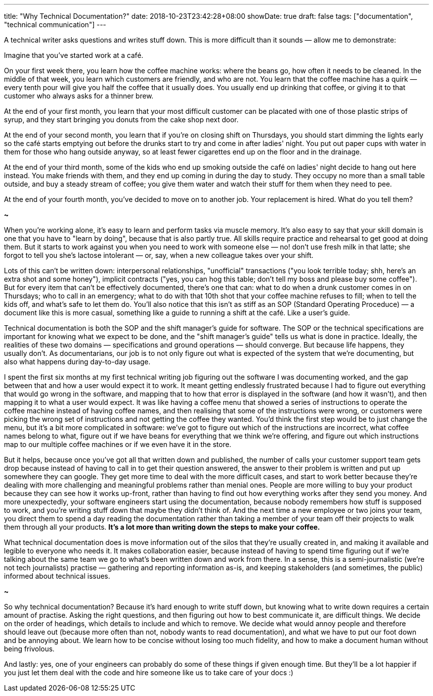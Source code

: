 ---
title: "Why Technical Documentation?"
date: 2018-10-23T23:42:28+08:00
showDate: true
draft: false
tags: ["documentation", "technical communication"]
---

A technical writer asks questions and writes stuff down. This is more difficult than it sounds — allow me to demonstrate:

Imagine that you've started work at a café. 

On your first week there, you learn how the coffee machine works: where the beans go, how often it needs to be cleaned. 
In the middle of that week, you learn which customers are friendly, and who are not. 
You learn that the coffee machine has a quirk — every tenth pour will give you half the coffee that it usually does.
You usually end up drinking that coffee, or giving it to that customer who always asks for a thinner brew.

At the end of your first month, you learn that your most difficult customer can be placated with one of those plastic strips of syrup,
and they start bringing you donuts from the cake shop next door.

At the end of your second month, you learn that if you're on closing shift on Thursdays,
you should start dimming the lights early so the café starts emptying out before the drunks start to try and come in after ladies' night. 
You put out paper cups with water in them for those who hang outside anyway, so at least fewer cigarettes end up on the floor and in the drainage.

At the end of your third month, some of the kids who end up smoking outside the café on ladies' night decide to hang out here instead. 
You make friends with them, and they end up coming in during the day to study. They occupy no more than a small table outside, 
and buy a steady stream of coffee; you give them water and watch their stuff for them when they need to pee.

At the end of your fourth month, you've decided to move on to another job. Your replacement is hired. What do you tell them?

*~*

When you're working alone, it's easy to learn and perform tasks via muscle memory. It's also easy to say that your skill domain is one that you have to "learn by doing", because that is also partly true. All skills require practice and rehearsal to get good at doing them. But it starts to work against you when you need to work with someone else — no! don't use fresh milk in that latte; she forgot to tell you she's lactose intolerant — or, say, when a new colleague takes over your shift. 

Lots of this can't be written down: interpersonal relationships, "unofficial" transactions ("you look terrible today; shh, here's an extra shot and some honey"), implicit contracts ("yes, you can hog this table; don't tell my boss and please buy some coffee"). But for every item that can't be effectively documented, there's one that can: what to do when a drunk customer comes in on Thursdays; who to call in an emergency; what to do with that 10th shot that your coffee machine refuses to fill; when to tell the kids off, and what's safe to let them do. You'll also notice that this isn't as stiff as an SOP (Standard Operating Proceduce) — a document like this is more casual, something like a guide to running a shift at the café. Like a user's guide.

Technical documentation is both the SOP and the shift manager's guide for software. The SOP or the technical specifications are important for knowing what we expect to be done, and the "shift manager's guide" tells us what is done in practice. Ideally, the realities of these two domains — specifications and ground operations — should converge. But because life happens, they usually don't. As documentarians, our job is to not only figure out what is expected of the system that we're documenting, but also what happens during day-to-day usage.

I spent the first six months at my first technical writing job figuring out the software I was documenting worked, and the gap between that and how a user would expect it to work. It meant getting endlessly frustrated because I had to figure out everything that would go wrong in the software, and mapping that to how that error is displayed in the software (and how it wasn't), and then mapping it to what a user would expect. It was like having a coffee menu that showed a series of instructions to operate the coffee machine instead of having coffee names, and then realising that some of the instructions were wrong, or customers were picking the wrong set of instructions and not getting the coffee they wanted. You'd think the first step would be to just change the menu, but it's a bit more complicated in software: we've got to figure out which of the instructions are incorrect, what coffee names belong to what, figure out if we have beans for everything that we think we're offering, and figure out which instructions map to our multiple coffee machines or if we even have it in the store.

But it helps, because once you've got all that written down and published, the number of calls your customer support team gets drop because instead of having to call in to get their question answered, the answer to their problem is written and put up somewhere they can google. They get more time to deal with the more difficult cases, and start to work better because they're dealing with more challenging and meaningful problems rather than menial ones. People are more willing to buy your product because they can see how it works up-front, rather than having to find out how everything works after they send you money. And more unexpectedly, your software engineers start using the documentation, because nobody remembers how stuff is supposed to work, and you're writing stuff down that maybe they didn't think of. And the next time a new employee or two joins your team, you direct them to spend a day reading the documentation rather than taking a member of your team off their projects to walk them through all your products. **It's a lot more than writing down the steps to make your coffee.**

What technical documentation does is move information out of the silos that they're usually created in, and making it available and legible to everyone who needs it. It makes collaboration easier, because instead of having to spend time figuring out if we're talking about the same team we go to what's been written down and work from there. In a sense, this is a semi-journalistic (we're not tech journalists) practise — gathering and reporting information as-is, and keeping stakeholders (and sometimes, the public) informed about technical issues.

*~*

So why technical documentation? Because it's hard enough to write stuff down, but knowing what to write down requires a certain amount of practise.
Asking the right questions, and then figuring out how to best communicate it, are difficult things.
We decide on the order of headings, which details to include and which to remove. 
We decide what would annoy people and therefore should leave out (because more often than not, nobody wants to read documentation), 
and what we have to put our foot down and be annoying about.
We learn how to be concise without losing too much fidelity, and how to make a document human without being frivolous.

And lastly: yes, one of your engineers can probably do some of these things if given enough time. But they'll be a lot happier if you just let them deal with the code and hire someone like us to take care of your docs :)




